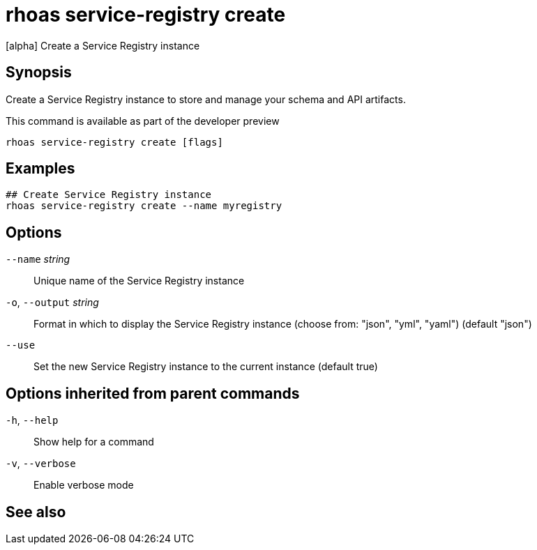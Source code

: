 ifdef::env-github,env-browser[:context: cmd]
[id='ref-rhoas-service-registry-create_{context}']
= rhoas service-registry create

[role="_abstract"]
[alpha] Create a Service Registry instance

[discrete]
== Synopsis

Create a Service Registry instance to store and manage your schema and API artifacts. 

This command is available as part of the developer preview


....
rhoas service-registry create [flags]
....

[discrete]
== Examples

....
## Create Service Registry instance
rhoas service-registry create --name myregistry

....

[discrete]
== Options

      `--name` _string_::       Unique name of the Service Registry instance
  `-o`, `--output` _string_::   Format in which to display the Service Registry instance (choose from: "json", "yml", "yaml") (default "json")
      `--use`::                 Set the new Service Registry instance to the current instance (default true)

[discrete]
== Options inherited from parent commands

  `-h`, `--help`::      Show help for a command
  `-v`, `--verbose`::   Enable verbose mode

[discrete]
== See also


ifdef::env-github,env-browser[]
* link:rhoas_service-registry.adoc#rhoas-service-registry[rhoas service-registry]	 - [alpha] Service Registry commands
endif::[]
ifdef::pantheonenv[]
* link:{path}#ref-rhoas-service-registry_{context}[rhoas service-registry]	 - [alpha] Service Registry commands
endif::[]

